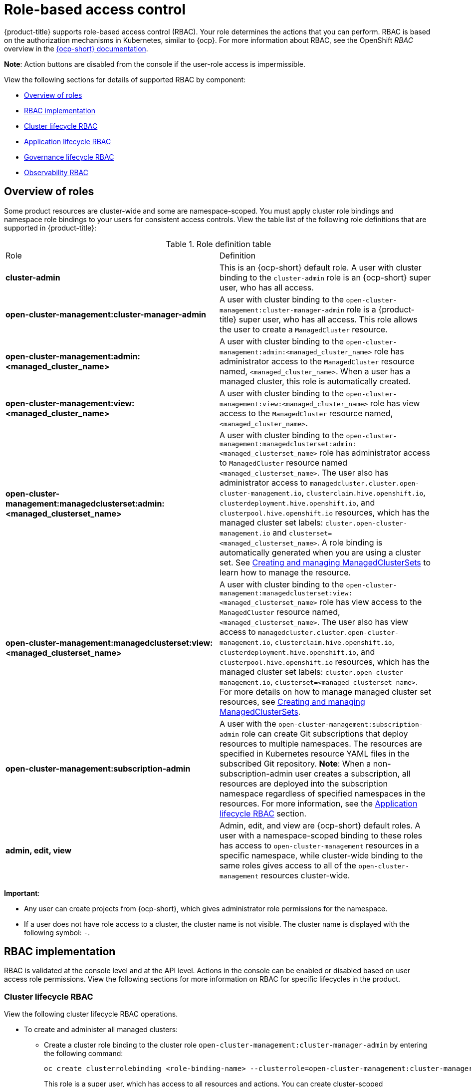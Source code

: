 [#role-based-access-control]
= Role-based access control

{product-title} supports role-based access control (RBAC). Your role determines the actions that you can perform. RBAC is based on the authorization mechanisms in Kubernetes, similar to {ocp}. For more information about RBAC, see the OpenShift _RBAC_ overview in the https://docs.openshift.com/container-platform/4.8/authentication/using-rbac.html[{ocp-short} documentation].

*Note*: Action buttons are disabled from the console if the user-role access is impermissible.

View the following sections for details of supported RBAC by component:

* <<overview-of-roles,Overview of roles>>
* <<rbac-implementation,RBAC implementation>>
* <<cluster-lifecycle-RBAC,Cluster lifecycle RBAC>>
* <<application-lifecycle-RBAC,Application lifecycle RBAC>>
* <<governance-lifecycle-RBAC,Governance lifecycle RBAC>>
* <<observability-RBAC,Observability RBAC>>

// for server foundation meeting, will managed cluster roles that are generate will automatically include the Kubernetes ns (admin and view)? is the managed cluster set in the build? will the provision role be ready for 2.3?

[#overview-of-roles]
== Overview of roles

Some product resources are cluster-wide and some are namespace-scoped. You must apply cluster role bindings and namespace role bindings to your users for consistent access controls. View the table list of the following role definitions that are supported in {product-title}:

.Role definition table
|===
| Role | Definition
| *cluster-admin*
| This is an {ocp-short} default role. A user with cluster binding to the `cluster-admin` role is an {ocp-short} super user, who has all access. 
| *open-cluster-management:cluster-manager-admin*
| A user with cluster binding to the `open-cluster-management:cluster-manager-admin` role is a {product-title} super user, who has all access. This role allows the user to create a `ManagedCluster` resource.

//might not have provision role, but there might be self-provision where the user can create any project and objects in the project (Jian will double check and confirm), cluster-wide ability to manage clusters
//add provision cluster role
//| *open-cluster-management:cluster-provisoner*
//| A user with cluster 

//add roles for machine clusterpools, kubernetes admin and view roles (no new roles should be added tho)
//is a ns role required? when a user is bound to a role, cluster role bindings are created in the cluster ns (James-only using clusterset?) , it'll bind to admin
//and view in a specific namespace. Clusterset is a "beta feature" featured flags that would need to be enabled

| *open-cluster-management:admin:<managed_cluster_name>*
| A user with cluster binding to the `open-cluster-management:admin:<managed_cluster_name>` role has administrator access to the `ManagedCluster` resource named,  `<managed_cluster_name>`. When a user has a managed cluster, this role is automatically created.

| *open-cluster-management:view:<managed_cluster_name>*
| A user with cluster binding to the `open-cluster-management:view:<managed_cluster_name>` role has view access to the `ManagedCluster` resource named,  `<managed_cluster_name>`.

| *open-cluster-management:managedclusterset:admin:<managed_clusterset_name>*
| A user with cluster binding to the `open-cluster-management:managedclusterset:admin:<managed_clusterset_name>` role has administrator access to `ManagedCluster` resource named `<managed_clusterset_name>`. The user also has administrator access to `managedcluster.cluster.open-cluster-management.io`, `clusterclaim.hive.openshift.io`, `clusterdeployment.hive.openshift.io`, and `clusterpool.hive.openshift.io` resources, which has the managed cluster set labels: `cluster.open-cluster-management.io` and `clusterset=<managed_clusterset_name>`. A role binding is automatically generated when you are using a cluster set. See link:../clusters/managedclustersets.adoc#managedclustersets[Creating and managing ManagedClusterSets] to learn how to manage the resource.

| *open-cluster-management:managedclusterset:view:<managed_clusterset_name>*
| A user with cluster binding to the `open-cluster-management:managedclusterset:view:<managed_clusterset_name>` role has view access to the `ManagedCluster` resource named, `<managed_clusterset_name>`. The user also has view access to `managedcluster.cluster.open-cluster-management.io`, `clusterclaim.hive.openshift.io`, `clusterdeployment.hive.openshift.io`, and `clusterpool.hive.openshift.io` resources, which has the managed cluster set labels: `cluster.open-cluster-management.io`, `clusterset=<managed_clusterset_name>`. For more details on how to manage managed cluster set resources, see link:../clusters/managedclustersets.adoc#managedclustersets[Creating and managing ManagedClusterSets].

| *open-cluster-management:subscription-admin*
| A user with the `open-cluster-management:subscription-admin` role can create Git subscriptions that deploy resources to multiple namespaces. The resources are specified in Kubernetes resource YAML files in the subscribed Git repository. *Note*: When a non-subscription-admin user creates a subscription, all resources are deployed into the subscription namespace regardless of specified namespaces in the resources. For more information, see the <<application-lifecycle-RBAC,Application lifecycle RBAC>> section.

| *admin, edit, view*
| Admin, edit, and view are {ocp-short} default roles. A user with a namespace-scoped binding to these roles has access to `open-cluster-management` resources in a specific namespace, while cluster-wide binding to the same roles gives access to all of the `open-cluster-management` resources cluster-wide.
|===

*Important*:

* Any user can create projects from {ocp-short}, which gives administrator role permissions for the namespace.

* If a user does not have role access to a cluster, the cluster name is not visible. The cluster name is displayed with the following symbol: `-`.

[#rbac-implementation]
== RBAC implementation

//what are the recommended roles for each pillar in ACM? who can access secrets (credentials and provider connections),
//which roles can delete and manage a cluster [provide access for other users to manage a cluster] Can you see secrets within a ns w/Kubernetes
//replace content in the permissions table with content from previously asked questions
//add a section on WHO can create clusters, show oc commands to complete the tasks presented. Similar format to the cluster lifecycle section; adding instructions onto respective page


RBAC is validated at the console level and at the API level. Actions in the console can be enabled or disabled based on user access role permissions. View the following sections for more information on RBAC for specific lifecycles in the product.

[#cluster-lifecycle-RBAC]
=== Cluster lifecycle RBAC

View the following cluster lifecycle RBAC operations.

* To create and administer all managed clusters:

** Create a cluster role binding to the cluster role `open-cluster-management:cluster-manager-admin` by entering the following command:
+
----
oc create clusterrolebinding <role-binding-name> --clusterrole=open-cluster-management:cluster-manager-admin
----
+
This role is a super user, which has access to all resources and actions. You can create cluster-scoped `managedcluster` resources, the namespace for the resources that manage the managed cluster, and the resources in the namespace with this role. You can also access provider connections and bare metal assets that are used to create managed clusters with this role.


* To administer a managed cluster named `cluster-name`:

** Create a cluster role binding to the cluster role `open-cluster-management:admin:<cluster-name>` by entering the following command:
+
----
oc create clusterrolebinding (role-binding-name) --clusterrole=open-cluster-management:admin:<cluster-name>
----
+
This role has read and write access to the cluster-scoped `managedcluster` resource. This is needed because the `managedcluster` is a cluster-scoped resource and not a namespace-scoped resource.

** Create a namespace role binding to the cluster role `admin` by entering the following command:
+
----
oc create rolebinding <role-binding-name> -n <cluster-name> --clusterrole=admin
----
+
This role has read and write access to the resources in the namespace of the managed cluster.


* To view a managed cluster named `cluster-name`:

** Create a cluster role binding to the cluster role `open-cluster-management:view:<cluster-name>` by entering the following command:
+
----
oc create clusterrolebinding <role-binding-name> --clusterrole=open-cluster-management:view:<cluster-name>
----
+
This role has read access to the cluster-scoped `managedcluster` resource. This is needed because the `managedcluster` is a cluster-scoped resource and not a namespace-scoped resource.


** Create a namespace role binding to the cluster role `view` by entering the following command:
+
----
oc create rolebinding <role-binding-name> -n <cluster-name> --clusterrole=view
----
+
This role has read-only access to the resources in the namespace of the managed cluster.

* View a list of the managed clusters that you can access by entering the following command:
+
----
oc get managedclusters.clusterview.open-cluster-management.io
----
+
This command is used by administrators and users without cluster adminstrator privileges.

* View a list of the managed cluster sets that you can access by entering the following command:
+
----
oc get managedclustersets.clusterview.open-cluster-management.io
----
+
This command is used by administrators and users without cluster adminstrator privileges.

[#cluster-pools-rbac]
==== Cluster pools RBAC

View the following cluster pool RBAC operations.

* To use cluster pool provision clusters:

** As a cluster administrator, create a managed cluster set and grant administrator permission to roles by adding the role to the group.
*** Grant `admin` permission to the `server-foundation-clusterset` managed cluster set with the following command:
+
----
oc adm policy add-cluster-role-to-group open-cluster-management:clusterset-admin:server-foundation-clusterset 
server-foundation-team-admin
----

*** Grant `view` permission to the `server-foundation-clusterset` managed cluster set with the following command:
+
----
oc adm policy add-cluster-role-to-group open-cluster-management:clusterset-view:server-foundation-clusterset server-foundation-team-user
----

** Create a namespace for the cluster pool, `server-foundation-clusterpool`.

*** Grant `admin` permission to `server-foundation-clusterpool` for the `server-foundation-team-admin` by running the following commands:
+
----
oc adm new-project server-foundation-clusterpool

oc adm policy add-role-to-group admin server-foundation-team-admin --namespace  server-foundation-clusterpool
----

** As a team administrator, create a cluster pool named `ocp46-aws-clusterpool` with a cluster set label, `cluster.open-cluster-management.io/clusterset=server-foundation-clusterset` in the cluster pool namespace. 

*** The `server-foundation-webhook` checks if the cluster pool has the cluster set label, and if the user has permission to create cluster pools in the cluster set.

*** The `server-foundation-controller` grants `view` permission to the `server-foundation-clusterpool` namespace for `server-foundation-team-user`.

** When a cluster pool is created, the cluster pool creates a `clusterdeployment`.

*** The `server-foundation-controller` grants `admin` permission to the `clusterdeployment` namespace for `server-foundation-team-admin`.

*** The `server-foundation-controller` grants `view` permission `clusterdeployment` namespace for `server-foundation-team-user`.
+
*Note*: As a `team-admin` and `team-user`, you have `admin` permission to the `clusterpool`, `clusterdeplyment`, and `clusterclaim`.

//clarify how these actions relate to our product; recently changed Actions to Resource for accuracy
View the following console and API RBAC tables for cluster lifecycle:

.Console RBAC table for cluster lifecycle
|===
| Resource | Admin | Edit | View 

| Clusters
| read, update, delete
| -
| read

| Cluster sets
| get, update, bind, join
| edit role not mentioned
| get


| Managed clusters
| read, update, delete
| no edit role mentioned
| get

| Provider connections
| create, read, update, and delete
| -
| read

| Bare metal asset
| create, read, update, delete
| -
| read
|===

.API RBAC table for cluster lifecycle
|===
| API | Admin | Edit | View


| managedclusters.cluster.open-cluster-management.io  

_You can use `mcl` (singular) or `mcls` (plural) in commands for this API._
| create, read, update, delete
| read, update
| read

| managedclusters.view.open-cluster-management.io

_You can use `mcv` (singular) or `mcvs` (plural) in commands for this API._
| read
| read
| read

| managedclusters.register.open-cluster-management.io/accept
| update
| update
| 

| managedclusterset.cluster.open-cluster-management.io  

_You can use `mclset` (singular) or `mclsets` (plural) in commands for this API._
| create, read, update, delete
| read, update
| read

| managedclustersets.view.open-cluster-management.io
| read
| read
| read

| managedclustersetbinding.cluster.open-cluster-management.io  

_You can use `mclsetbinding` (singular) or `mclsetbindings` (plural) in commands for this API._
| create, read, update, delete
| read, update
| read

| baremetalassets.inventory.open-cluster-management.io
| create, read, update, delete
| read, update
| read

| klusterletaddonconfigs.agent.open-cluster-management.io
| create, read, update, delete
| read, update
| read

| managedclusteractions.action.open-cluster-management.io
| create, read, update, delete
| read, update
| read

| managedclusterviews.view.open-cluster-management.io
| create, read, update, delete
| read, update
| read

| managedclusterinfos.internal.open-cluster-management.io
| create, read, update, delete
| read, update
| read

| manifestworks.work.open-cluster-management.io
| create, read, update, delete
| read, update
| read

| submarinerconfigs.submarineraddon.open-cluster-management.io
| create, read, update, delete
| read, update
| read

| placements.cluster.open-cluster-management.io
| create, read, update, delete
| read, update
| read
|===

[#credentials-role-based-access-control]
=== Credentials role-based access control

The access to credentials is controlled by Kubernetes. Credentials are stored and secured as Kubernetes secrets. The following permissions apply to accessing secrets in {product-title}:

* Users with access to create secrets in a namespace can create credentials.
* Users with access to read secrets in a namespace can also view credentials.
* Users with the Kubernetes cluster roles of `admin` and `edit` can create and edit secrets.
* Users with the Kubernetes cluster role of `view` cannot view secrets because reading the contents of secrets enables access to service account credentials.

[#application-lifecycle-RBAC]
=== Application lifecycle RBAC

When you create an application, the `_subscription_` namespace is created and the configuration map is created in the `_subscription_` namespace. You must also have access to the `_channel_` namespace. When you want to apply a subscription, you must be a subscription administrator. For more information on managing applications, see link:../applications/managing_subscriptions.adoc#creating-and-managing-subscriptions[Creating and managing subscriptions]. 

View the following application lifecycle RBAC operations:

* To create and administer application on all managed clusters with a user named `username`:

** Create a cluster role binding to the `open-cluster-management:cluster-manager-admin` cluster role and bind it to `username`, run the following command:
+
----
oc create clusterrolebinding <role-binding-name> --clusterrole=open-cluster-management:cluster-manager-admin --user=<username>
----
+
This role is a super user, which has access to all resources and actions. You can create the namespace for the application and all application resources in the namespace with this role.

* *Option*: You can create applications that deploy resources to multiple namespaces:

** Create a cluster role binding to the `open-cluster-management:subscription-admin` cluster role, and bind it to a user named `username`. Run the following command:
+
----
oc create clusterrolebinding <role-binding-name> --clusterrole=open-cluster-management:subscription-admin --user=<username>
----

* To create and administer an application named `application-name` in the `cluster-name` managed cluster, with `username` user:

** Create a cluster role binding to the `open-cluster-management:admin:` cluster role and bind it to `username` by entering the following command:
+
----
oc create clusterrolebinding <role-binding-name> --clusterrole=open-cluster-management:admin:<cluster-name> --user=<username>
----
+
This role has read and write access to all `application` resources on the managed cluster, `cluster-name`. Repeat this if access for other managed clusters is required.

** Create a namespace role binding to the `application` namespace using the `admin` role and bind it to `username` by entering the following command:
+
----
oc create rolebinding <role-binding-name> -n <application-namespace> --clusterrole=admin --user=<username>
----
+
This role has read and write access to all `application` resources in the `application` namspace. Repeat this if access for other applications is required or if the application deploys to multiple namespaces.

* *Option*: You can create applications that deploy resources to multiple namespaces:

** Create a cluster role binding to the open-cluster-management:subscription-admin cluster role and bind it to `username` by entering the following command:
+
----
oc create clusterrolebinding <role-binding-name> --clusterrole=open-cluster-management:subscription-admin --user=<username>
----

* To view an application on a managed cluster named `cluster-name` with the user named `username`:

** Create a cluster role binding to the `open-cluster-management:view:` cluster role  and bind it to `username` by entering the following command:
+
----
oc create clusterrolebinding <role-binding-name> --clusterrole=open-cluster-management:view:<cluster-name> --user=<username>
----
+
This role has read access to all `application` resources on the managed cluster, `cluster-name`. Repeat this if access for other managed clusters is required.

** Create a namespace role binding to the `application` namespace using the `view` role and bind it to `username`. Enter the following command:
+
----
oc create rolebinding <role-binding-name> -n <application-namespace> --clusterrole=view --user=<username>
----
+
This role has read access to all `application` resources in the `application` namspace. Repeat this if access for other applications is required.


View the following console and API RBAC tables for Application lifecycle:

.Console RBAC table for application lifecycle
|===
| Resource | Admin | Edit | View

| Application
| create, read, update, delete
| create, read, update, delete
| read

| Channel
| create, read, update, delete
| create, read, update, delete
| read

| Subscription
| create, read, update, delete
| create, read, update, delete
| read

| Placement rule
| create, read, update, delete
| create, read, update, delete
| read
|===

.API RBAC table for application lifecycle
|===
| API | Admin | Edit | View

| applications.app.k8s.io
| create, read, update, delete
| create, read, update, delete
| read

| channels.apps.open-cluster-management.io
| create, read, update, delete
| create, read, update, delete
| read

| deployables.apps.open-cluster-management.io
| create, read, update, delete
| create, read, update, delete
| read

| helmreleases.apps.open-cluster-management.io
| create, read, update, delete
| create, read, update, delete
| read

| placementrules.apps.open-cluster-management.io
| create, read, update, delete
| create, read, update, delete
| read

| subscriptions.apps.open-cluster-management.io
| create, read, update, delete
| create, read, update, delete
| read

| configmaps
| create, read, update, delete
| create, read, update, delete
| read

| secrets
| create, read, update, delete
| create, read, update, delete
| read

| namespaces
| create, read, update, delete
| create, read, update, delete
| read
|===


[#governance-lifecycle-RBAC]
=== Governance lifecycle RBAC

When a policy is created, the policy is created in the cluster. Roles for the governance lifecycle are namespace-scoped. A user must also have access to the managed cluster. 

To perform governance lifecycle operations, users must have access to the namespace where the policy is created, along with access to the managed cluster where the policy is applied.

View the following examples:

* To create a policy in the `policy` namespace and apply it in a managed cluster named `cluster-name`:

** Create a namespace role binding to the `policy` namespace using the `open-cluster-management:admin:` role. Run the following command:
+
----
oc create rolebinding <role-binding-name> -n <policy-namespace> --clusterrole=admin --user=<username>
----

* To view a policy in a managed cluster:

** Create a cluster role binding to `open-cluster-management:admin:` cluster role and bind it to the `view` role with the following command:
+
----
oc create clusterrolebinding <role-binding-name> --clusterrole=open-cluster-management:view:<cluster-name> --user=<username>
----


View the following console and API RBAC tables for governance lifecycle:

.Console RBAC table for governance lifecycle
|===
| Resource | Admin | Edit | View

| Policies
| create, read, update, delete
| read, update
| read

| PlacementBindings
| create, read, update, delete
| read, update
| read

| PlacementRules
| create, read, update, delete
| read, update
| read

| PolicyAutomations
| create, read, update, delete
| read, update
| read
|===

.API RBAC table for governance lifecycle
|===
| API | Admin | Edit | View

| policies.policy.open-cluster-management.io
| create, read, update, delete
| read, update
| read

| placementbindings.policy.open-cluster-management.io
| create, read, update, delete
| read, update
| read

| policyautomations.policy.open-cluster-management.io
| create, read, update, delete
| read, update
| read
|===

[#observability-RBAC]
=== Observability RBAC

To use the observability features, you must be assigned the `cluster-admin` or the `open-cluster-management:cluster-manager-admin` role. View the following list of observability features:

//To access the managed cluster metrics run the following command:
* Access managed cluster metrics.
* Search for resources.
* Use the Visual Web Terminal if you have access to the managed cluster.

To manage components of observability, view the following API RBAC table:

.API RBAC table for observability

|===
| API | Admin | Edit | View
| multiclusterobservabilities.observability.open-cluster-management.io
| create, read, update, and delete
| read, update
| read

| searchcustomizations.search.open-cluster-management.io
| create, get, list, watch, update, delete, patch
| -
| -

| policyreports.wgpolicyk8s.io
| get, list, watch
| get, list, watch
| get, list, watch
|===

To continue to learn more about securing your cluster, see link:../governance/security_intro.adoc#security[Risk and compliance].
